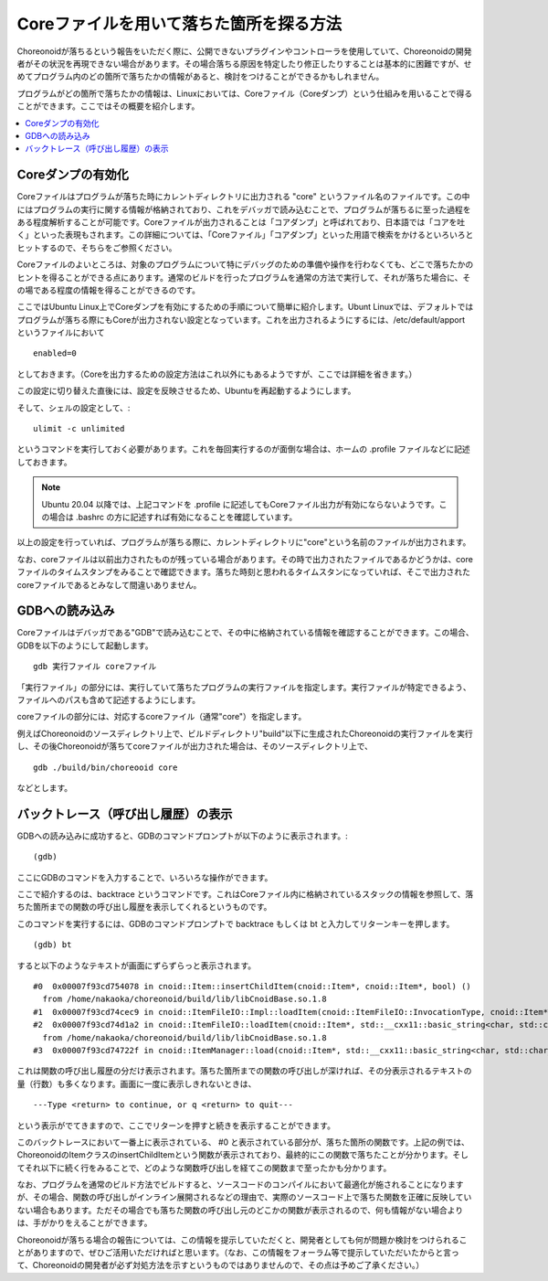 Coreファイルを用いて落ちた箇所を探る方法
========================================

Choreonoidが落ちるという報告をいただく際に、公開できないプラグインやコントローラを使用していて、Choreonoidの開発者がその状況を再現できない場合があります。その場合落ちる原因を特定したり修正したりすることは基本的に困難ですが、せめてプログラム内のどの箇所で落ちたかの情報があると、検討をつけることができるかもしれません。

プログラムがどの箇所で落ちたかの情報は、Linuxにおいては、Coreファイル（Coreダンプ）という仕組みを用いることで得ることができます。ここではその概要を紹介します。

.. contents:: 
   :local:
   :depth: 1


Coreダンプの有効化
------------------

Coreファイルはプログラムが落ちた時にカレントディレクトリに出力される "core" というファイル名のファイルです。この中にはプログラムの実行に関する情報が格納されており、これをデバッガで読み込むことで、プログラムが落ちるに至った過程をある程度解析することが可能です。Coreファイルが出力されることは「コアダンプ」と呼ばれており、日本語では「コアを吐く」といった表現もされます。この詳細については、「Coreファイル」「コアダンプ」といった用語で検索をかけるといろいろとヒットするので、そちらをご参照ください。

Coreファイルのよいところは、対象のプログラムについて特にデバッグのための準備や操作を行わなくても、どこで落ちたかのヒントを得ることができる点にあります。通常のビルドを行ったプログラムを通常の方法で実行して、それが落ちた場合に、その場である程度の情報を得ることができるのです。

ここではUbuntu Linux上でCoreダンプを有効にするための手順について簡単に紹介します。Ubunt Linuxでは、デフォルトではプログラムが落ちる際にもCoreが出力されない設定となっています。これを出力されるようにするには、/etc/default/apport というファイルにおいて ::

 enabled=0

としておきます。（Coreを出力するための設定方法はこれ以外にもあるようですが、ここでは詳細を省きます。）

この設定に切り替えた直後には、設定を反映させるため、Ubuntuを再起動するようにします。

そして、シェルの設定として、::

 ulimit -c unlimited

というコマンドを実行しておく必要があります。これを毎回実行するのが面倒な場合は、ホームの .profile ファイルなどに記述しておきます。

.. note:: Ubuntu 20.04 以降では、上記コマンドを .profile に記述してもCoreファイル出力が有効にならないようです。この場合は .bashrc の方に記述すれば有効になることを確認しています。

以上の設定を行っていれば、プログラムが落ちる際に、カレントディレクトリに"core"という名前のファイルが出力されます。

なお、coreファイルは以前出力されたものが残っている場合があります。その時で出力されたファイルであるかどうかは、coreファイルのタイムスタンプをみることで確認できます。落ちた時刻と思われるタイムスタンになっていれば、そこで出力されたcoreファイルであるとみなして間違いありません。

GDBへの読み込み
---------------

Coreファイルはデバッガである"GDB"で読み込むことで、その中に格納されている情報を確認することができます。この場合、GDBを以下のようにして起動します。 ::

 gdb 実行ファイル coreファイル

「実行ファイル」の部分には、実行していて落ちたプログラムの実行ファイルを指定します。実行ファイルが特定できるよう、ファイルへのパスも含めて記述するようにします。

coreファイルの部分には、対応するcoreファイル（通常"core"）を指定します。

例えばChoreonoidのソースディレクトリ上で、ビルドディレクトリ"build"以下に生成されたChoreonoidの実行ファイルを実行し、その後Choreonoidが落ちてcoreファイルが出力された場合は、そのソースディレクトリ上で、 ::

 gdb ./build/bin/choreooid core

などとします。

バックトレース（呼び出し履歴）の表示
------------------------------------

GDBへの読み込みに成功すると、GDBのコマンドプロンプトが以下のように表示されます。::

 (gdb)

ここにGDBのコマンドを入力することで、いろいろな操作ができます。

ここで紹介するのは、backtrace というコマンドです。これはCoreファイル内に格納されているスタックの情報を参照して、落ちた箇所までの関数の呼び出し履歴を表示してくれるというものです。

このコマンドを実行するには、GDBのコマンドプロンプトで backtrace もしくは bt と入力してリターンキーを押します。 ::

 (gdb) bt

すると以下のようなテキストが画面にずらずらっと表示されます。 ::

 #0  0x00007f93cd754078 in cnoid::Item::insertChildItem(cnoid::Item*, cnoid::Item*, bool) ()
   from /home/nakaoka/choreonoid/build/lib/libCnoidBase.so.1.8
 #1  0x00007f93cd74cec9 in cnoid::ItemFileIO::Impl::loadItem(cnoid::ItemFileIO::InvocationType, cnoid::Item*, std::__cxx11::basic_string<char, std::char_traits<char>, std::allocator<char> > const&, cnoid::Item*, bool, cnoid::Item*, cnoid::Mapping const*) () from /home/nakaoka/choreonoid/build/lib/libCnoidBase.so.1.8
 #2  0x00007f93cd74d1a2 in cnoid::ItemFileIO::loadItem(cnoid::Item*, std::__cxx11::basic_string<char, std::char_traits<char>, std::allocator<char> > const&, cnoid::Item*, bool, cnoid::Item*, cnoid::Mapping const*) ()
   from /home/nakaoka/choreonoid/build/lib/libCnoidBase.so.1.8
 #3  0x00007f93cd74722f in cnoid::ItemManager::load(cnoid::Item*, std::__cxx11::basic_string<char, std::char_traits<char>, std::allocator<char> > const&, cnoid::Item*, std::__cxx11::basic_string<char, std::char_traits<char>, std::allocator<char> > const&, cnoid::Mapping const*) () from /home/nakaoka/choreonoid/build/lib/libCnoidBase.so.1.8

これは関数の呼び出し履歴の分だけ表示されます。落ちた箇所までの関数の呼び出しが深ければ、その分表示されるテキストの量（行数）も多くなります。画面に一度に表示しきれないときは、 ::

 ---Type <return> to continue, or q <return> to quit---

という表示がでてきますので、ここでリターンを押すと続きを表示することができます。

このバックトレースにおいて一番上に表示されている、 #0 と表示されている部分が、落ちた箇所の関数です。上記の例では、ChoreonoidのItemクラスのinsertChildItemという関数が表示されており、最終的にこの関数で落ちたことが分かります。そしてそれ以下に続く行をみることで、どのような関数呼び出しを経てこの関数まで至ったかも分かります。

なお、プログラムを通常のビルド方法でビルドすると、ソースコードのコンパイルにおいて最適化が施されることになりますが、その場合、関数の呼び出しがインライン展開されるなどの理由で、実際のソースコード上で落ちた関数を正確に反映していない場合もあります。ただその場合でも落ちた関数の呼び出し元のどこかの関数が表示されるので、何も情報がない場合よりは、手がかりをえることができます。

Choreonoidが落ちる場合の報告については、この情報を提示していただくと、開発者としても何が問題か検討をつけられることがありますので、ぜひご活用いただければと思います。（なお、この情報をフォーラム等で提示していただいたからと言って、Choreonoidの開発者が必ず対処方法を示すというものではありませんので、その点は予めご了承ください。）

